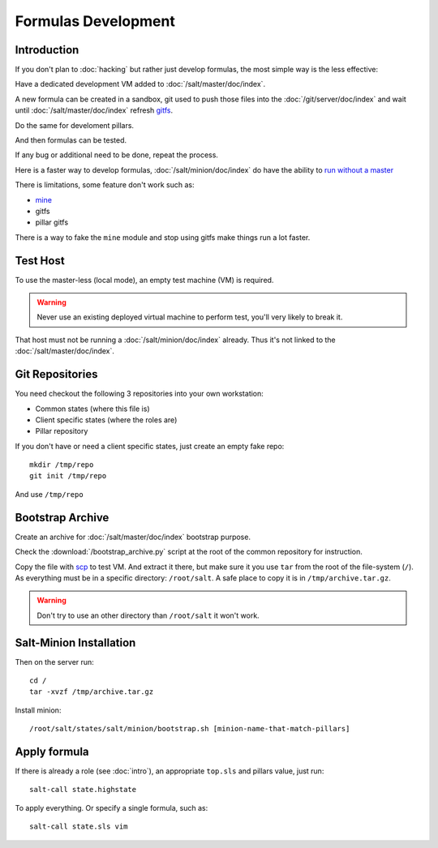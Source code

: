 .. Copyright (c) 2013, Bruno Clermont
.. All rights reserved.
..
.. Redistribution and use in source and binary forms, with or without
.. modification, are permitted provided that the following conditions are met:
..
..     1. Redistributions of source code must retain the above copyright notice,
..        this list of conditions and the following disclaimer.
..     2. Redistributions in binary form must reproduce the above copyright
..        notice, this list of conditions and the following disclaimer in the
..        documentation and/or other materials provided with the distribution.
..
.. Neither the name of Bruno Clermont nor the names of its contributors may be used
.. to endorse or promote products derived from this software without specific
.. prior written permission.
..
.. THIS SOFTWARE IS PROVIDED BY THE COPYRIGHT HOLDERS AND CONTRIBUTORS "AS IS"
.. AND ANY EXPRESS OR IMPLIED WARRANTIES, INCLUDING, BUT NOT LIMITED TO,
.. THE IMPLIED WARRANTIES OF MERCHANTABILITY AND FITNESS FOR A PARTICULAR
.. PURPOSE ARE DISCLAIMED. IN NO EVENT SHALL THE COPYRIGHT OWNER OR CONTRIBUTORS
.. BE LIABLE FOR ANY DIRECT, INDIRECT, INCIDENTAL, SPECIAL, EXEMPLARY, OR
.. CONSEQUENTIAL DAMAGES (INCLUDING, BUT NOT LIMITED TO, PROCUREMENT OF
.. SUBSTITUTE GOODS OR SERVICES; LOSS OF USE, DATA, OR PROFITS; OR BUSINESS
.. INTERRUPTION) HOWEVER CAUSED AND ON ANY THEORY OF LIABILITY, WHETHER IN
.. CONTRACT, STRICT LIABILITY, OR TORT (INCLUDING NEGLIGENCE OR OTHERWISE)
.. ARISING IN ANY WAY OUT OF THE USE OF THIS SOFTWARE, EVEN IF ADVISED OF THE
.. POSSIBILITY OF SUCH DAMAGE.

Formulas Development
====================

Introduction
------------

If you don't plan to :doc:`hacking` but rather just develop formulas, the most
simple way is the less effective:

Have a dedicated development VM added to :doc:`/salt/master/doc/index`.

A new formula can be created in a sandbox, git used to push those files into
the :doc:`/git/server/doc/index` and wait until :doc:`/salt/master/doc/index`
refresh
`gitfs <http://salt.readthedocs.org/en/latest/topics/tutorials/gitfs.html>`__.

Do the same for develoment pillars.

And then formulas can be tested.

If any bug or additional need to be done, repeat the process.

Here is a faster way to develop formulas, :doc:`/salt/minion/doc/index` do have
the ability to
`run without a master <http://salt.readthedocs.org/en/latest/topics/tutorials/quickstart.html>`__

There is limitations, some feature don't work such as:

- `mine <http://salt.readthedocs.org/en/latest/topics/mine/>`__
- gitfs
- pillar gitfs

There is a way to fake the ``mine`` module and stop using gitfs make things run
a lot faster.

Test Host
---------

To use the master-less (local mode), an empty test machine (VM) is required.

.. warning::

  Never use an existing deployed virtual machine to perform test, you'll very
  likely to break it.

That host must not be running a :doc:`/salt/minion/doc/index` already. Thus it's
not linked to the :doc:`/salt/master/doc/index`.

Git Repositories
----------------

You need checkout the following 3 repositories into your own
workstation:

- Common states (where this file is)
- Client specific states (where the roles are)
- Pillar repository

If you don't have or need a client specific states, just create an empty
fake repo::

  mkdir /tmp/repo
  git init /tmp/repo

And use ``/tmp/repo``

Bootstrap Archive
-----------------

Create an archive for :doc:`/salt/master/doc/index` bootstrap purpose.

Check the :download:`/bootstrap_archive.py` script at the root of the common
repository for instruction.

Copy the file with
`scp <http://www.openbsd.org/cgi-bin/man.cgi?query=scp&sektion=1>`__
to test VM. And extract it there, but make sure it you use ``tar`` from the root
of the file-system (``/``). As everything must be in a specific directory:
``/root/salt``. A safe place to copy it is in ``/tmp/archive.tar.gz``.

.. warning::

  Don't try to use an other directory than ``/root/salt`` it won't work.

Salt-Minion Installation
------------------------

Then on the server run::

  cd /
  tar -xvzf /tmp/archive.tar.gz

Install minion::

  /root/salt/states/salt/minion/bootstrap.sh [minion-name-that-match-pillars]

Apply formula
-------------

If there is already a role (see :doc:`intro`), an appropriate ``top.sls`` and
pillars value, just run::

  salt-call state.highstate

To apply everything. Or specify a single formula, such as::

  salt-call state.sls vim
